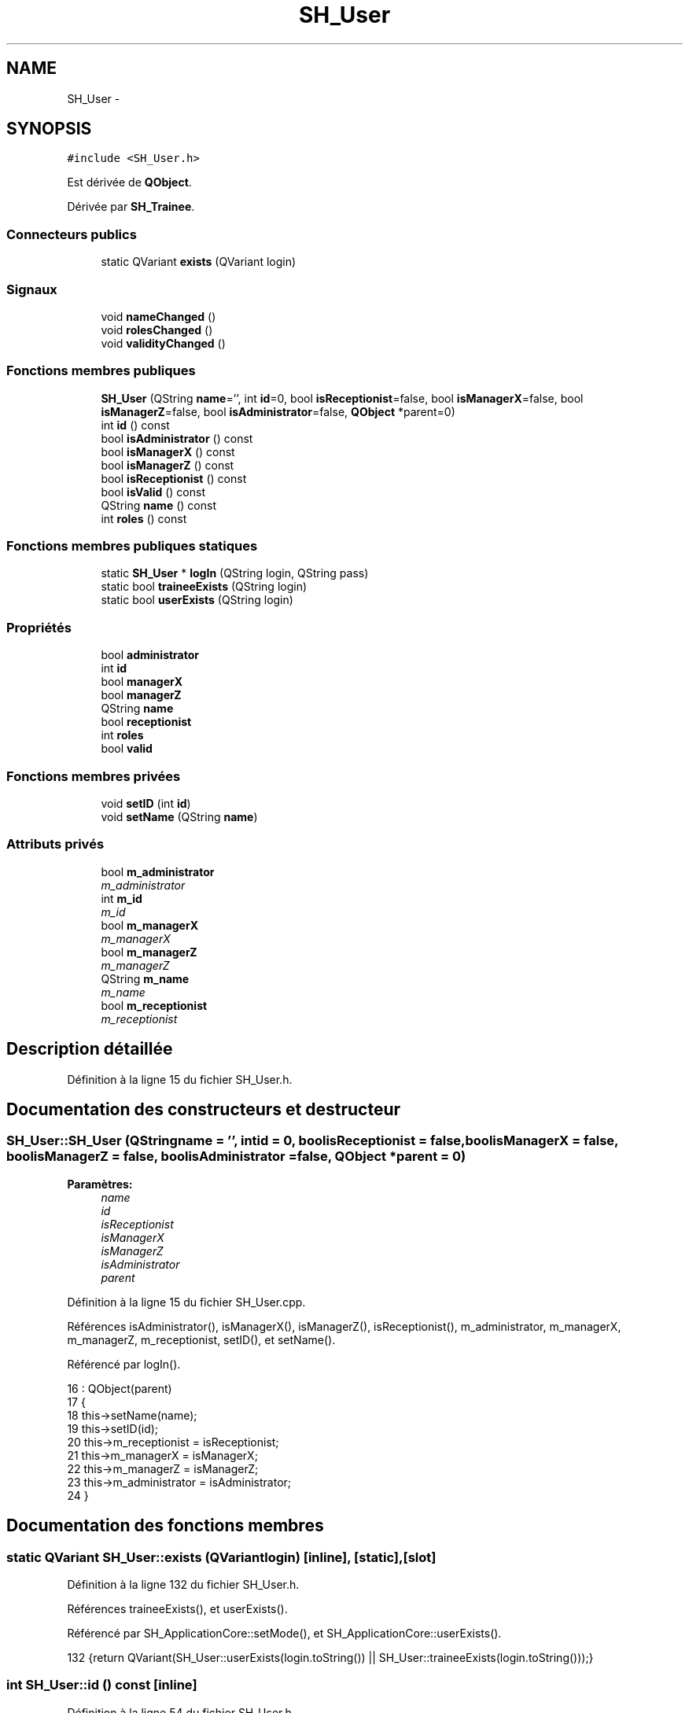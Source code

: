 .TH "SH_User" 3 "Jeudi Juin 20 2013" "Version 0.3" "PreCheck" \" -*- nroff -*-
.ad l
.nh
.SH NAME
SH_User \- 
.SH SYNOPSIS
.br
.PP
.PP
\fC#include <SH_User\&.h>\fP
.PP
Est dérivée de \fBQObject\fP\&.
.PP
Dérivée par \fBSH_Trainee\fP\&.
.SS "Connecteurs publics"

.in +1c
.ti -1c
.RI "static QVariant \fBexists\fP (QVariant login)"
.br
.in -1c
.SS "Signaux"

.in +1c
.ti -1c
.RI "void \fBnameChanged\fP ()"
.br
.ti -1c
.RI "void \fBrolesChanged\fP ()"
.br
.ti -1c
.RI "void \fBvalidityChanged\fP ()"
.br
.in -1c
.SS "Fonctions membres publiques"

.in +1c
.ti -1c
.RI "\fBSH_User\fP (QString \fBname\fP='', int \fBid\fP=0, bool \fBisReceptionist\fP=false, bool \fBisManagerX\fP=false, bool \fBisManagerZ\fP=false, bool \fBisAdministrator\fP=false, \fBQObject\fP *parent=0)"
.br
.ti -1c
.RI "int \fBid\fP () const "
.br
.ti -1c
.RI "bool \fBisAdministrator\fP () const "
.br
.ti -1c
.RI "bool \fBisManagerX\fP () const "
.br
.ti -1c
.RI "bool \fBisManagerZ\fP () const "
.br
.ti -1c
.RI "bool \fBisReceptionist\fP () const "
.br
.ti -1c
.RI "bool \fBisValid\fP () const "
.br
.ti -1c
.RI "QString \fBname\fP () const "
.br
.ti -1c
.RI "int \fBroles\fP () const "
.br
.in -1c
.SS "Fonctions membres publiques statiques"

.in +1c
.ti -1c
.RI "static \fBSH_User\fP * \fBlogIn\fP (QString login, QString pass)"
.br
.ti -1c
.RI "static bool \fBtraineeExists\fP (QString login)"
.br
.ti -1c
.RI "static bool \fBuserExists\fP (QString login)"
.br
.in -1c
.SS "Propriétés"

.in +1c
.ti -1c
.RI "bool \fBadministrator\fP"
.br
.ti -1c
.RI "int \fBid\fP"
.br
.ti -1c
.RI "bool \fBmanagerX\fP"
.br
.ti -1c
.RI "bool \fBmanagerZ\fP"
.br
.ti -1c
.RI "QString \fBname\fP"
.br
.ti -1c
.RI "bool \fBreceptionist\fP"
.br
.ti -1c
.RI "int \fBroles\fP"
.br
.ti -1c
.RI "bool \fBvalid\fP"
.br
.in -1c
.SS "Fonctions membres privées"

.in +1c
.ti -1c
.RI "void \fBsetID\fP (int \fBid\fP)"
.br
.ti -1c
.RI "void \fBsetName\fP (QString \fBname\fP)"
.br
.in -1c
.SS "Attributs privés"

.in +1c
.ti -1c
.RI "bool \fBm_administrator\fP"
.br
.RI "\fIm_administrator \fP"
.ti -1c
.RI "int \fBm_id\fP"
.br
.RI "\fIm_id \fP"
.ti -1c
.RI "bool \fBm_managerX\fP"
.br
.RI "\fIm_managerX \fP"
.ti -1c
.RI "bool \fBm_managerZ\fP"
.br
.RI "\fIm_managerZ \fP"
.ti -1c
.RI "QString \fBm_name\fP"
.br
.RI "\fIm_name \fP"
.ti -1c
.RI "bool \fBm_receptionist\fP"
.br
.RI "\fIm_receptionist \fP"
.in -1c
.SH "Description détaillée"
.PP 
Définition à la ligne 15 du fichier SH_User\&.h\&.
.SH "Documentation des constructeurs et destructeur"
.PP 
.SS "SH_User::SH_User (QStringname = \fC''\fP, intid = \fC0\fP, boolisReceptionist = \fCfalse\fP, boolisManagerX = \fCfalse\fP, boolisManagerZ = \fCfalse\fP, boolisAdministrator = \fCfalse\fP, \fBQObject\fP *parent = \fC0\fP)"

.PP
\fBParamètres:\fP
.RS 4
\fIname\fP 
.br
\fIid\fP 
.br
\fIisReceptionist\fP 
.br
\fIisManagerX\fP 
.br
\fIisManagerZ\fP 
.br
\fIisAdministrator\fP 
.br
\fIparent\fP 
.RE
.PP

.PP
Définition à la ligne 15 du fichier SH_User\&.cpp\&.
.PP
Références isAdministrator(), isManagerX(), isManagerZ(), isReceptionist(), m_administrator, m_managerX, m_managerZ, m_receptionist, setID(), et setName()\&.
.PP
Référencé par logIn()\&.
.PP
.nf
16     : QObject(parent)
17 {
18     this->setName(name);
19     this->setID(id);
20     this->m_receptionist = isReceptionist;
21     this->m_managerX = isManagerX;
22     this->m_managerZ = isManagerZ;
23     this->m_administrator = isAdministrator;
24 }
.fi
.SH "Documentation des fonctions membres"
.PP 
.SS "static QVariant SH_User::exists (QVariantlogin)\fC [inline]\fP, \fC [static]\fP, \fC [slot]\fP"

.PP
Définition à la ligne 132 du fichier SH_User\&.h\&.
.PP
Références traineeExists(), et userExists()\&.
.PP
Référencé par SH_ApplicationCore::setMode(), et SH_ApplicationCore::userExists()\&.
.PP
.nf
132 {return QVariant(SH_User::userExists(login\&.toString()) || SH_User::traineeExists(login\&.toString()));}
.fi
.SS "int SH_User::id () const\fC [inline]\fP"

.PP
Définition à la ligne 54 du fichier SH_User\&.h\&.
.PP
Références m_id\&.
.PP
Référencé par setID()\&.
.PP
.nf
54 { return this->m_id; }
.fi
.SS "bool SH_User::isAdministrator () const\fC [inline]\fP"

.PP
Définition à la ligne 82 du fichier SH_User\&.h\&.
.PP
Références m_administrator\&.
.PP
Référencé par SH_ApplicationCore::setMode(), et SH_User()\&.
.PP
.nf
82 { return this->m_administrator; }
.fi
.SS "bool SH_User::isManagerX () const\fC [inline]\fP"

.PP
Définition à la ligne 68 du fichier SH_User\&.h\&.
.PP
Références m_managerX\&.
.PP
Référencé par SH_ApplicationCore::setMode(), et SH_User()\&.
.PP
.nf
68 { return this->m_managerX; }
.fi
.SS "bool SH_User::isManagerZ () const\fC [inline]\fP"

.PP
Définition à la ligne 75 du fichier SH_User\&.h\&.
.PP
Références m_managerZ\&.
.PP
Référencé par SH_ApplicationCore::setMode(), et SH_User()\&.
.PP
.nf
75 { return this->m_managerZ; }
.fi
.SS "bool SH_User::isReceptionist () const"

.PP
Définition à la ligne 64 du fichier SH_User\&.cpp\&.
.PP
Références m_receptionist\&.
.PP
Référencé par SH_ApplicationCore::setMode(), et SH_User()\&.
.PP
.nf
65 {
66     return this->m_receptionist;
67 }
.fi
.SS "bool SH_User::isValid () const"

.PP
Définition à la ligne 32 du fichier SH_User\&.cpp\&.
.PP
Références m_id, et m_name\&.
.PP
Référencé par logIn(), SH_ApplicationCore::setUser(), et SH_ApplicationCore::userLogOut()\&.
.PP
.nf
32                             {
33     return ((!this->m_name\&.isEmpty()) && (this->m_id != 0));
34 }
.fi
.SS "\fBSH_User\fP * SH_User::logIn (QStringlogin, QStringpass)\fC [static]\fP"

.PP
Définition à la ligne 132 du fichier SH_User\&.cpp\&.
.PP
Références SH_DatabaseManager::execSelectQuery(), SH_DatabaseManager::getInstance(), isValid(), SH_User(), traineeExists(), et userExists()\&.
.PP
Référencé par SH_ApplicationCore::setUser()\&.
.PP
.nf
133 {
134     qDebug() << "log in";
135     bool isValid = false;
136     QCryptographicHash encPass(QCryptographicHash::Sha512);
137     encPass\&.addData(pass\&.toUtf8());
138     bool trainee=false;
139     QStringList fields;
140     QString table;
141     if(userExists(login)) {
142         fields << "ID" << "LOGIN" << "ISRECEPTIONIST" << "ISMANAGERX" << "ISMANAGERZ" << "ISADMINISTRATOR";
143         table ="USERS";
144     } else if(traineeExists(login)) {
145         fields << "ID" << "LOGIN";
146         table ="TRAINEES";
147         trainee=true;
148     }
149     QSqlQuery result = SH_DatabaseManager::getInstance()->execSelectQuery(table,fields,"LOGIN='"+login+"' AND ENCRYPTEDPASS='"+QString::fromLatin1(encPass\&.result()\&.toHex())\&.toUpper()+"'");
150     if(result\&.next()) {
151         QSqlRecord rec = result\&.record();
152         if(rec\&.isEmpty() || !result\&.isValid()) {
153             isValid = false;
154         } else {
155             isValid = (rec\&.value(rec\&.indexOf("LOGIN"))\&.toString() == login);
156         }
157 
158         if(isValid) {
159             if(trainee) {
160                 return new SH_Trainee(rec\&.value(rec\&.indexOf("LOGIN"))\&.toString(),rec\&.value(rec\&.indexOf("ID"))\&.toInt());
161             } else {
162                 return new SH_User(rec\&.value(rec\&.indexOf("LOGIN"))\&.toString(),rec\&.value(rec\&.indexOf("ID"))\&.toInt(),(rec\&.value(rec\&.indexOf("ISRECEPTIONIST"))\&.toString()=="1"),(rec\&.value(rec\&.indexOf("ISMANAGERX"))\&.toString()=="1"),(rec\&.value(rec\&.indexOf("ISMANAGERZ"))\&.toString()=="1"),(rec\&.value(rec\&.indexOf("ISADMINISTRATOR"))\&.toString()=="1"));
163             }
164         }
165     }
166     return new SH_User();
167 }
.fi
.SS "QString SH_User::name () const"

.PP
Référencé par setName()\&.
.SS "void SH_User::nameChanged ()\fC [signal]\fP"

.SS "int SH_User::roles () const"

.SS "void SH_User::rolesChanged ()\fC [signal]\fP"

.SS "void SH_User::setID (intid)\fC [private]\fP"

.PP
Définition à la ligne 99 du fichier SH_User\&.cpp\&.
.PP
Références id(), et m_id\&.
.PP
Référencé par SH_User()\&.
.PP
.nf
100 {
101     m_id = id;
102 }
.fi
.SS "void SH_User::setName (QStringname)\fC [private]\fP"

.PP
Définition à la ligne 42 du fichier SH_User\&.cpp\&.
.PP
Références m_name, et name()\&.
.PP
Référencé par SH_User()\&.
.PP
.nf
43 {
44     m_name = name;
45 }
.fi
.SS "bool SH_User::traineeExists (QStringlogin)\fC [static]\fP"

.PP
Définition à la ligne 121 du fichier SH_User\&.cpp\&.
.PP
Références SH_DatabaseManager::getInstance()\&.
.PP
Référencé par exists(), et logIn()\&.
.PP
.nf
121                                          {
122     qDebug() << "trainee exists";
123     return (SH_DatabaseManager::getInstance()->dataCount("TRAINEES", "LOGIN='"+login+"'") == 1);
124 }
.fi
.SS "bool SH_User::userExists (QStringlogin)\fC [static]\fP"

.PP
Définition à la ligne 110 du fichier SH_User\&.cpp\&.
.PP
Références SH_DatabaseManager::getInstance()\&.
.PP
Référencé par exists(), et logIn()\&.
.PP
.nf
110                                       {
111     qDebug() << "user exists";
112     return (SH_DatabaseManager::getInstance()->dataCount("USERS", "LOGIN='"+login+"'") == 1);
113 }
.fi
.SS "void SH_User::validityChanged ()\fC [signal]\fP"

.SH "Documentation des données membres"
.PP 
.SS "bool SH_User::m_administrator\fC [private]\fP"

.PP
m_administrator 
.PP
Définition à la ligne 188 du fichier SH_User\&.h\&.
.PP
Référencé par isAdministrator(), et SH_User()\&.
.SS "int SH_User::m_id\fC [private]\fP"

.PP
m_id 
.PP
Définition à la ligne 192 du fichier SH_User\&.h\&.
.PP
Référencé par id(), isValid(), et setID()\&.
.SS "bool SH_User::m_managerX\fC [private]\fP"

.PP
m_managerX 
.PP
Définition à la ligne 180 du fichier SH_User\&.h\&.
.PP
Référencé par isManagerX(), et SH_User()\&.
.SS "bool SH_User::m_managerZ\fC [private]\fP"

.PP
m_managerZ 
.PP
Définition à la ligne 184 du fichier SH_User\&.h\&.
.PP
Référencé par isManagerZ(), et SH_User()\&.
.SS "QString SH_User::m_name\fC [private]\fP"

.PP
m_name 
.PP
Définition à la ligne 172 du fichier SH_User\&.h\&.
.PP
Référencé par isValid(), et setName()\&.
.SS "bool SH_User::m_receptionist\fC [private]\fP"

.PP
m_receptionist 
.PP
Définition à la ligne 176 du fichier SH_User\&.h\&.
.PP
Référencé par isReceptionist(), et SH_User()\&.
.SH "Documentation des propriétés"
.PP 
.SS "bool SH_User::administrator\fC [read]\fP"

.PP
Définition à la ligne 23 du fichier SH_User\&.h\&.
.SS "int SH_User::id\fC [read]\fP"

.PP
Définition à la ligne 18 du fichier SH_User\&.h\&.
.PP
Référencé par SH_ApplicationCore::launchBillThread()\&.
.SS "bool SH_User::managerX\fC [read]\fP"

.PP
Définition à la ligne 21 du fichier SH_User\&.h\&.
.SS "bool SH_User::managerZ\fC [read]\fP"

.PP
Définition à la ligne 22 du fichier SH_User\&.h\&.
.SS "QString SH_User::name\fC [read]\fP"

.PP
Définition à la ligne 19 du fichier SH_User\&.h\&.
.PP
Référencé par SH_ApplicationCore::setMode(), et SH_ApplicationCore::setUser()\&.
.SS "bool SH_User::receptionist\fC [read]\fP"

.PP
Définition à la ligne 20 du fichier SH_User\&.h\&.
.SS "int SH_User::roles\fC [read]\fP"

.PP
Définition à la ligne 24 du fichier SH_User\&.h\&.
.SS "bool SH_User::valid\fC [read]\fP"

.PP
Définition à la ligne 25 du fichier SH_User\&.h\&.

.SH "Auteur"
.PP 
Généré automatiquement par Doxygen pour PreCheck à partir du code source\&.
